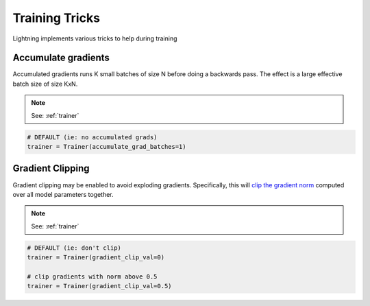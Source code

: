 Training Tricks
================
Lightning implements various tricks to help during training

Accumulate gradients
-------------------------------------
Accumulated gradients runs K small batches of size N before doing a backwards pass.
The effect is a large effective batch size of size KxN.

.. note:: See: :ref:`trainer`

.. code-block:: python

    # DEFAULT (ie: no accumulated grads)
    trainer = Trainer(accumulate_grad_batches=1)


Gradient Clipping
-------------------------------------
Gradient clipping may be enabled to avoid exploding gradients. Specifically, this will `clip the gradient
norm <https://pytorch.org/docs/stable/nn.html#torch.nn.utils.clip_grad_norm_>`_ computed over all model parameters together.

.. note:: See: :ref:`trainer`

.. code-block:: python

    # DEFAULT (ie: don't clip)
    trainer = Trainer(gradient_clip_val=0)

    # clip gradients with norm above 0.5
    trainer = Trainer(gradient_clip_val=0.5)
